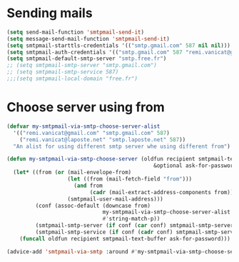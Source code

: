 * Sending mails
#+begin_src emacs-lisp
  (setq send-mail-function 'smtpmail-send-it)
  (setq message-send-mail-function 'smtpmail-send-it)
  (setq smtpmail-starttls-credentials '(("smtp.gmail.com" 587 nil nil)))
  (setq smtpmail-auth-credentials '(("smtp.gmail.com" 587 "remi.vanicat@gmail.com" nil)))
  (setq smtpmail-default-smtp-server "smtp.free.fr")
  ;; (setq smtpmail-smtp-server "smtp.gmail.com")
  ;; (setq smtpmail-smtp-service 587)
  ;;;(setq smtpmail-local-domain "free.fr")
#+end_src
* Choose server using from
#+name: choose server
#+begin_src emacs-lisp
  (defvar my-smtpmail-via-smtp-choose-server-alist
    '(("remi.vanicat@gmail.com" "smtp.gmail.com" 587)
      ("remi.vanicat@laposte.net" "smtp.laposte.net" 587))
    "An alist for using different smtp server whe using different from")

  (defun my-smtpmail-via-smtp-choose-server (oldfun recipient smtpmail-text-buffer
                                                &optional ask-for-password)
    (let* ((from (or (mail-envelope-from)
                     (let ((from (mail-fetch-field "from")))
                       (and from
                            (cadr (mail-extract-address-components from))))
                     (smtpmail-user-mail-address)))
           (conf (assoc-default (downcase from)
                                my-smtpmail-via-smtp-choose-server-alist
                                #'string-match-p))
           (smtpmail-smtp-server (if conf (car conf) smtpmail-smtp-server))
           (smtpmail-smtp-service (if conf (cadr conf) smtpmail-smtp-service)))
      (funcall oldfun recipient smtpmail-text-buffer ask-for-password)))

  (advice-add 'smtpmail-via-smtp :around #'my-smtpmail-via-smtp-choose-server)
#+end_src
